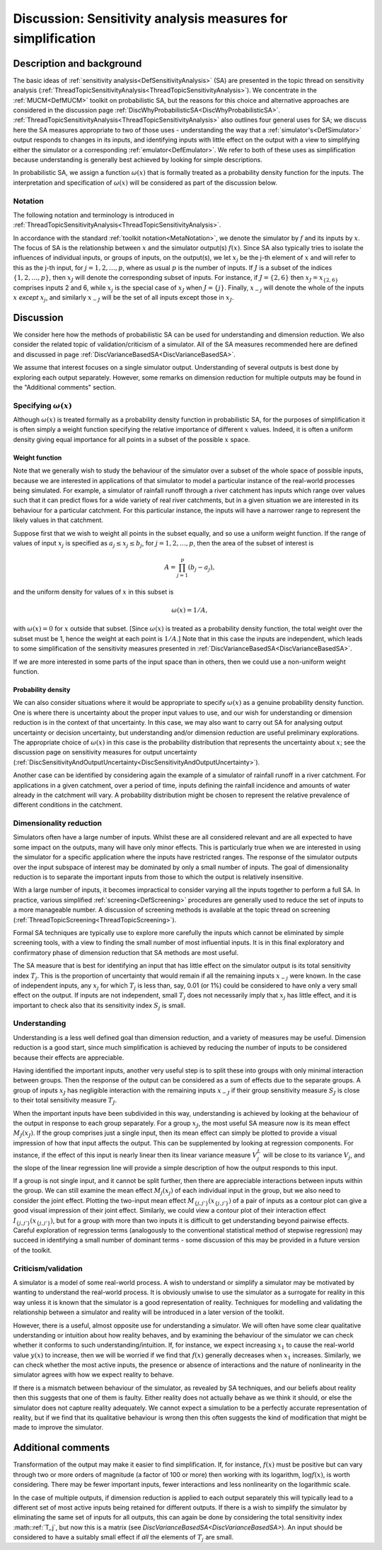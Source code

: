 .. _DiscSensitivityAndSimplification:

Discussion: Sensitivity analysis measures for simplification
============================================================

Description and background
--------------------------

The basic ideas of :ref:`sensitivity
analysis<DefSensitivityAnalysis>` (SA) are presented in the
topic thread on sensitivity analysis
(:ref:`ThreadTopicSensitivityAnalysis<ThreadTopicSensitivityAnalysis>`).
We concentrate in the :ref:`MUCM<DefMUCM>` toolkit on probabilistic
SA, but the reasons for this choice and alternative approaches are
considered in the discussion page
:ref:`DiscWhyProbabilisticSA<DiscWhyProbabilisticSA>`.
:ref:`ThreadTopicSensitivityAnalysis<ThreadTopicSensitivityAnalysis>`
also outlines four general uses for SA; we discuss here the SA measures
appropriate to two of those uses - understanding the way that a
:ref:`simulator's<DefSimulator>` output responds to changes in its
inputs, and identifying inputs with little effect on the output with a
view to simplifying either the simulator or a corresponding
:ref:`emulator<DefEmulator>`. We refer to both of these uses as
simplification because understanding is generally best achieved by
looking for simple descriptions.

In probabilistic SA, we assign a function :math:`\omega(x)` that is
formally treated as a probability density function for the inputs. The
interpretation and specification of :math:`\omega(x)` will be considered as
part of the discussion below.

Notation
~~~~~~~~

The following notation and terminology is introduced in
:ref:`ThreadTopicSensitivityAnalysis<ThreadTopicSensitivityAnalysis>`.

In accordance with the standard :ref:`toolkit
notation<MetaNotation>`, we denote the simulator by :math:`f` and
its inputs by :math:`x`. The focus of SA is the relationship between
:math:`x` and the simulator output(s) :math:`f(x)`. Since SA also
typically tries to isolate the influences of individual inputs, or
groups of inputs, on the output(s), we let :math:`x_j` be the j-th element
of :math:`x` and will refer to this as the j-th input, for
:math:`j=1,2,\ldots,p`, where as usual :math:`p` is the number of inputs. If
:math:`J` is a subset of the indices :math:`\{1,2,\ldots,p\}`, then
:math:`x_J` will denote the corresponding subset of inputs. For instance,
if :math:`J=\{2,6\}` then :math:`x_J=x_{\{2,6\}}` comprises inputs 2 and 6,
while :math:`x_j` is the special case of :math:`x_J` when :math:`J=\{j\}`.
Finally, :math:`x_{-j}` will denote the whole of the inputs :math:`x`
*except* :math:`x_j`, and similarly :math:`x_{-J}` will be the set of all
inputs except those in :math:`x_J`.

Discussion
----------

We consider here how the methods of probabilistic SA can be used for
understanding and dimension reduction. We also consider the related
topic of validation/criticism of a simulator. All of the SA measures
recommended here are defined and discussed in page
:ref:`DiscVarianceBasedSA<DiscVarianceBasedSA>`.

We assume that interest focuses on a single simulator output.
Understanding of several outputs is best done by exploring each output
separately. However, some remarks on dimension reduction for multiple
outputs may be found in the "Additional comments" section.

Specifying :math:`\omega(x)`
~~~~~~~~~~~~~~~~~~~~~~~~~~~~

Although :math:`\omega(x)` is treated formally as a probability density
function in probabilistic SA, for the purposes of simplification it is
often simply a weight function specifying the relative importance of
different :math:`x` values. Indeed, it is often a uniform density
giving equal importance for all points in a subset of the possible
:math:`x` space.

Weight function
^^^^^^^^^^^^^^^

Note that we generally wish to study the behaviour of the simulator over
a subset of the whole space of possible inputs, because we are
interested in applications of that simulator to model a particular
instance of the real-world processes being simulated. For example, a
simulator of rainfall runoff through a river catchment has inputs which
range over values such that it can predict flows for a wide variety of
real river catchments, but in a given situation we are interested in its
behaviour for a particular catchment. For this particular instance, the
inputs will have a narrower range to represent the likely values in that
catchment.

Suppose first that we wish to weight all points in the subset equally,
and so use a uniform weight function. If the range of values of input
:math:`x_j` is specified as :math:`a_j \le x_j \le b_j`, for
:math:`j=1,2,\ldots,p`, then the area of the subset of interest is

.. math::
   A=\prod_{j=1}^p (b_j -a_j),

and the uniform density for values of :math:`x` in this subset is

.. math::
   \omega(x) = 1/A,

with :math:`\omega(x)=0` for :math:`x` outside that subset. [Since
:math:`\omega(x)` is treated as a probability density function, the total
weight over the subset must be 1, hence the weight at each point is
:math:`1/A`.] Note that in this case the inputs are independent, which
leads to some simplification of the sensitivity measures presented in
:ref:`DiscVarianceBasedSA<DiscVarianceBasedSA>`.

If we are more interested in some parts of the input space than in
others, then we could use a non-uniform weight function.

Probability density
^^^^^^^^^^^^^^^^^^^

We can also consider situations where it would be appropriate to specify
:math:`\omega(x)` as a genuine probability density function. One is where
there is uncertainty about the proper input values to use, and our wish
for understanding or dimension reduction is in the context of that
uncertainty. In this case, we may also want to carry out SA for
analysing output uncertainty or decision uncertainty, but understanding
and/or dimension reduction are useful preliminary explorations. The
appropriate choice of :math:`\omega(x)` in this case is the probability
distribution that represents the uncertainty about :math:`x`; see
the discussion page on sensitivity measures for output uncertainty
(:ref:`DiscSensitivityAndOutputUncertainty<DiscSensitivityAndOutputUncertainty>`).

Another case can be identified by considering again the example of a
simulator of rainfall runoff in a river catchment. For applications in a
given catchment, over a period of time, inputs defining the rainfall
incidence and amounts of water already in the catchment will vary. A
probability distribution might be chosen to represent the relative
prevalence of different conditions in the catchment.

Dimensionality reduction
~~~~~~~~~~~~~~~~~~~~~~~~

Simulators often have a large number of inputs. Whilst these are all
considered relevant and are all expected to have some impact on the
outputs, many will have only minor effects. This is particularly true
when we are interested in using the simulator for a specific application
where the inputs have restricted ranges. The response of the simulator
outputs over the input subspace of interest may be dominated by only a
small number of inputs. The goal of dimensionality reduction is to
separate the important inputs from those to which the output is
relatively insensitive.

With a large number of inputs, it becomes impractical to consider
varying all the inputs together to perform a full SA. In practice,
various simplified :ref:`screening<DefScreening>` procedures are
generally used to reduce the set of inputs to a more manageable number.
A discussion of screening methods is available at the topic thread on
screening (:ref:`ThreadTopicScreening<ThreadTopicScreening>`).

Formal SA techniques are typically use to explore more carefully the
inputs which cannot be eliminated by simple screening tools, with a view
to finding the small number of most influential inputs. It is in this
final exploratory and confirmatory phase of dimension reduction that SA
methods are most useful.

The SA measure that is best for identifying an input that has little
effect on the simulator output is its total sensitivity index :math:`T_j`.
This is the proportion of uncertainty that would remain if all the
remaining inputs :math:`x_{-j}` were known. In the case of independent
inputs, any :math:`x_j` for which :math:`T_j` is less than, say, 0.01 (or 1%)
could be considered to have only a very small effect on the output. If
inputs are not independent, small :math:`T_j` does not necessarily imply
that :math:`x_j` has little effect, and it is important to check also that
its sensitivity index :math:`S_j` is small.

Understanding
~~~~~~~~~~~~~

Understanding is a less well defined goal than dimension reduction, and
a variety of measures may be useful. Dimension reduction is a good
start, since much simplification is achieved by reducing the number of
inputs to be considered because their effects are appreciable.

Having identified the important inputs, another very useful step is to
split these into groups with only minimal interaction between groups.
Then the response of the output can be considered as a sum of effects
due to the separate groups. A group of inputs :math:`x_J` has negligible
interaction with the remaining inputs :math:`x_{-J}` if their group
sensitivity measure :math:`S_J` is close to their total sensitivity measure
:math:`T_J`.

When the important inputs have been subdivided in this way,
understanding is achieved by looking at the behaviour of the output in
response to each group separately. For a group :math:`x_J`, the most useful
SA measure now is its mean effect :math:`M_J(x_J)`. If the group comprises
just a single input, then its mean effect can simply be plotted to
provide a visual impression of how that input affects the output. This
can be supplemented by looking at regression components. For instance,
if the effect of this input is nearly linear then its linear variance
measure :math:`V^L_j` will be close to its variance :math:`V_j`, and the slope
of the linear regression line will provide a simple description of how
the output responds to this input.

If a group is not single input, and it cannot be split further, then
there are appreciable interactions between inputs within the group. We
can still examine the mean effect :math:`M_j(x_j)` of each individual input
in the group, but we also need to consider the joint effect. Plotting
the two-input mean effect :math:`M_{\{j,j'\}}(x_{\{j,j'\}})` of a pair of
inputs as a contour plot can give a good visual impression of their
joint effect. Similarly, we could view a contour plot of their
interaction effect :math:`I_{\{j,j'\}}(x_{\{j,j'\}})`, but for a group with
more than two inputs it is difficult to get understanding beyond
pairwise effects. Careful exploration of regression terms (analogously
to the conventional statistical method of stepwise regression) may
succeed in identifying a small number of dominant terms - some
discussion of this may be provided in a future version of the toolkit.

Criticism/validation
~~~~~~~~~~~~~~~~~~~~

A simulator is a model of some real-world process. A wish to understand
or simplify a simulator may be motivated by wanting to understand the
real-world process. It is obviously unwise to use the simulator as a
surrogate for reality in this way unless it is known that the simulator
is a good representation of reality. Techniques for modelling and
validating the relationship between a simulator and reality will be
introduced in a later version of the toolkit.

However, there is a useful, almost opposite use for understanding a
simulator. We will often have some clear qualitative understanding or
intuition about how reality behaves, and by examining the behaviour of
the simulator we can check whether it conforms to such
understanding/intuition. If, for instance, we expect increasing :math:`x_1`
to cause the real-world value :math:`y(x)` to increase, then we will be
worried if we find that :math:`f(x)` generally decreases when :math:`x_1`
increases. Similarly, we can check whether the most active inputs, the
presence or absence of interactions and the nature of nonlinearity in
the simulator agrees with how we expect reality to behave.

If there is a mismatch between behaviour of the simulator, as revealed
by SA techniques, and our beliefs about reality then this suggests that
one of them is faulty. Either reality does not actually behave as we
think it should, or else the simulator does not capture reality
adequately. We cannot expect a simulation to be a perfectly accurate
representation of reality, but if we find that its qualitative behaviour
is wrong then this often suggests the kind of modification that might be
made to improve the simulator.

Additional comments
-------------------

Transformation of the output may make it easier to find simplification.
If, for instance, :math:`f(x)` must be positive but can vary through two or
more orders of magnitude (a factor of 100 or more) then working with its
logarithm, :math:`\log f(x)`, is worth considering. There may be fewer
important inputs, fewer interactions and less nonlinearity on the
logarithmic scale.

In the case of multiple outputs, if dimension reduction is applied to
each output separately this will typically lead to a different set of
most active inputs being retained for different outputs. If there is a
wish to simplify the simulator by eliminating the same set of inputs for
all outputs, this can again be done by considering the total sensitivity
index :math::ref:`T_j`, but now this is a matrix (see
`DiscVarianceBasedSA<DiscVarianceBasedSA>`). An input should be
considered to have a suitably small effect if *all* the elements of
:math:`T_j` are small.
